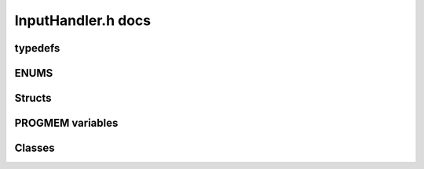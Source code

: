 InputHandler.h docs
=====================

typedefs
---------
.. doxygengroup:: typedefs
   :private-members:
   :undoc-members:
   :inner:

ENUMS
------
.. doxygengroup:: ENUMS
   :private-members:
   :undoc-members:
   :inner:

Structs
--------
.. doxygengroup:: structs
   :private-members:
   :undoc-members:
   :inner:

PROGMEM variables
------------------
.. .. doxygengroup:: constants
   :private-members:
   :undoc-members:
   :inner:

Classes
--------
.. doxygenclass:: CommandConstructor   
   :protected-members:
   :private-members:
   :undoc-members:       
   :allow-dot-graphs:

.. doxygenclass:: UserInput   
   :protected-members:
   :private-members:
   :undoc-members:      
   :allow-dot-graphs: